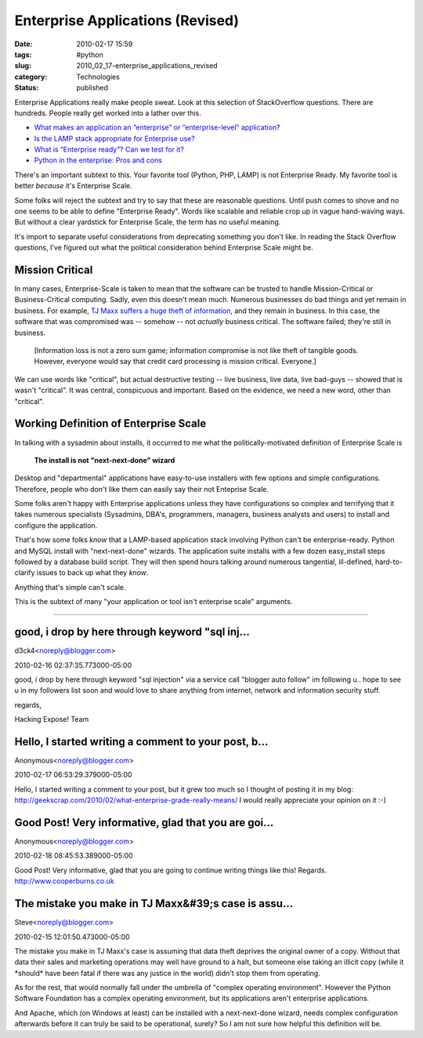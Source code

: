 Enterprise Applications (Revised)
=================================

:date: 2010-02-17 15:59
:tags: #python
:slug: 2010_02_17-enterprise_applications_revised
:category: Technologies
:status: published

Enterprise Applications really make people sweat. Look at this selection
of StackOverflow questions. There are hundreds. People really get worked
into a lather over this.

-  `What makes an application an “enterprise” or “enterprise-level” application? <http://stackoverflow.com/questions/161991/what-makes-an-application-an-enterprise-or-enterprise-level-application>`__

-  `Is the LAMP stack appropriate for Enterprise use? <http://stackoverflow.com/questions/349924/is-the-lamp-stack-appropriate-for-enterprise-use>`__

-  `What is “Enterprise ready”? Can we test for it? <http://stackoverflow.com/questions/464514/what-is-enterprise-ready-can-we-test-for-it>`__

-  `Python in the enterprise: Pros and cons <http://stackoverflow.com/questions/1358084/python-in-the-enterprise-pros-and-cons>`__

There's an important subtext to this. Your favorite tool
(Python, PHP, LAMP) is not Enterprise Ready. My favorite tool
is better *because* it's Enterprise Scale.

Some folks will reject the subtext and try to say that these
are reasonable questions. Until push comes to shove and no one
seems to be able to define "Enterprise Ready". Words like
scalable and reliable crop up in vague hand-waving ways. But
without a clear yardstick for Enterprise Scale, the term has no
useful meaning.

It's import to separate useful considerations from deprecating
something you don't like. In reading the Stack Overflow
questions, I've figured out what the political consideration
behind Enterprise Scale might be.

Mission Critical
----------------

In many cases, Enterprise-Scale is taken to mean that the
software can be trusted to handle Mission-Critical or
Business-Critical computing. Sadly, even this doesn't mean
much. Numerous businesses do bad things and yet remain in
business. For example, `TJ Maxx suffers a huge theft of
information <http://www.informationweek.com/news/security/showArticle.jhtml?articleID=198701100>`__,
and they remain in business. In this case, the software that
was compromised was -- somehow -- not *actually* business
critical. The software failed; they're still in business.

    [Information loss is not a zero sum game; information
    compromise is not like theft of tangible goods. However,
    everyone would say that credit card processing is mission
    critical. Everyone.]

We can use words like "critical", but actual destructive
testing -- live business, live data, live bad-guys -- showed
that is wasn't "critical". It was central, conspicuous and
important. Based on the evidence, we need a new word, other
than "critical".

Working Definition of Enterprise Scale
--------------------------------------

In talking with a sysadmin about installs, it occurred to me
what the politically-motivated definition of Enterprise Scale
is

    **The install is not "next-next-done" wizard**

Desktop and "departmental" applications have easy-to-use
installers with few options and simple configurations.
Therefore, people who don't like them can easily say their not
Enteprise Scale.

Some folks aren't happy with Enterprise applications unless
they have configurations so complex and terrifying that it
takes numerous specialists (Sysadmins, DBA's, programmers,
managers, business analysts and users) to install and configure
the application.

That's how some folks *know* that a LAMP-based application
stack involving Python can't be enterprise-ready. Python and
MySQL install with "next-next-done" wizards. The application
suite installs with a few dozen easy_install steps followed by
a database build script. They will then spend hours talking
around numerous tangential, ill-defined, hard-to-clarify issues
to back up what they *know*.

Anything that's simple can't scale.

This is the subtext of many "your application or tool isn't
enterprise scale" arguments.



-----

good, i drop by here through keyword "sql inj...
-----------------------------------------------------

d3ck4<noreply@blogger.com>

2010-02-16 02:37:35.773000-05:00

good, i drop by here through keyword "sql injection" via a service call
"blogger auto follow" im following u.. hope to see u in my followers
list soon and would love to share anything from internet, network and
information security stuff.

regards,

Hacking Expose! Team


Hello, I started writing a comment to your post, b...
-----------------------------------------------------

Anonymous<noreply@blogger.com>

2010-02-17 06:53:29.379000-05:00

Hello, I started writing a comment to your post, but it grew too much so
I thought of posting it in my blog:
http://geekscrap.com/2010/02/what-enterprise-grade-really-means/
I would really appreciate your opinion on it :-)


Good Post! Very informative, glad that you are goi...
-----------------------------------------------------

Anonymous<noreply@blogger.com>

2010-02-18 08:45:53.389000-05:00

Good Post! Very informative, glad that you are going to continue writing
things like this!
Regards.
http://www.cooperburns.co.uk


The mistake you make in TJ Maxx&#39;s case is assu...
-----------------------------------------------------

Steve<noreply@blogger.com>

2010-02-15 12:01:50.473000-05:00

The mistake you make in TJ Maxx's case is assuming that data theft
deprives the original owner of a copy. Without that data their sales and
marketing operations may well have ground to a halt, but someone else
taking an illicit copy (while it \*should\* have been fatal if there was
any justice in the world) didn't stop them from operating.

As for the rest, that would normally fall under the umbrella of "complex
operating environment". However the Python Software Foundation has a
complex operating environment, but its applications aren't enterprise
applications.

And Apache, which (on Windows at least) can be installed with a
next-next-done wizard, needs complex configuration afterwards before it
can truly be said to be operational, surely? So I am not sure how
helpful this definition will be.





